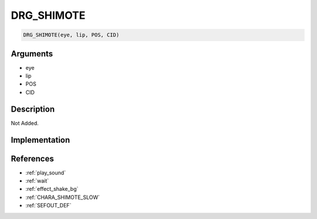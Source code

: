 DRG_SHIMOTE
========================

.. code-block:: text

	DRG_SHIMOTE(eye, lip, POS, CID)


Arguments
------------

* eye
* lip
* POS
* CID

Description
-------------

Not Added.

Implementation
-------------


References
-------------
* :ref:`play_sound`
* :ref:`wait`
* :ref:`effect_shake_bg`
* :ref:`CHARA_SHIMOTE_SLOW`
* :ref:`SEFOUT_DEF`
